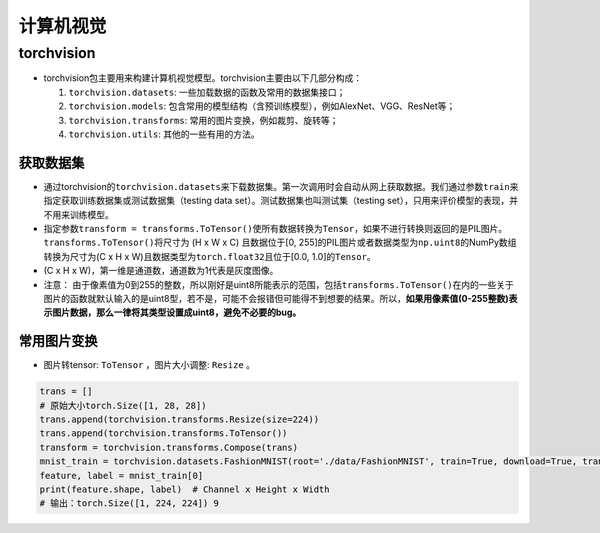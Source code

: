 ==================
计算机视觉
==================

torchvision
######################

-  torchvision包主要用来构建计算机视觉模型。torchvision主要由以下几部分构成：

   1. ``torchvision.datasets``: 一些加载数据的函数及常用的数据集接口；

   2. ``torchvision.models``:
      包含常用的模型结构（含预训练模型），例如AlexNet、VGG、ResNet等；

   3. ``torchvision.transforms``: 常用的图片变换，例如裁剪、旋转等；

   4. ``torchvision.utils``: 其他的一些有用的方法。

获取数据集
***************************

-  通过torchvision的\ ``torchvision.datasets``\ 来下载数据集。第一次调用时会自动从网上获取数据。我们通过参数\ ``train``\ 来指定获取训练数据集或测试数据集（testing
   data set）。测试数据集也叫测试集（testing
   set），只用来评价模型的表现，并不用来训练模型。
-  指定参数\ ``transform = transforms.ToTensor()``\ 使所有数据转换为\ ``Tensor``\ ，如果不进行转换则返回的是PIL图片。\ ``transforms.ToTensor()``\ 将尺寸为
   (H x W x C) 且数据位于[0,
   255]的PIL图片或者数据类型为\ ``np.uint8``\ 的NumPy数组转换为尺寸为(C
   x H x W)且数据类型为\ ``torch.float32``\ 且位于[0.0,
   1.0]的\ ``Tensor``\ 。
-  (C x H x W)，第一维是通道数，通道数为1代表是灰度图像。
-  注意：
   由于像素值为0到255的整数，所以刚好是uint8所能表示的范围，包括\ ``transforms.ToTensor()``\ 在内的一些关于图片的函数就默认输入的是uint8型，若不是，可能不会报错但可能得不到想要的结果。所以，\ **如果用像素值(0-255整数)表示图片数据，那么一律将其类型设置成uint8，避免不必要的bug。**

常用图片变换
***************************

- 图片转tensor: ``ToTensor`` ，图片大小调整: ``Resize`` 。

.. code:: python
   
    trans = []
    # 原始大小torch.Size([1, 28, 28])
    trans.append(torchvision.transforms.Resize(size=224))
    trans.append(torchvision.transforms.ToTensor())
    transform = torchvision.transforms.Compose(trans)
    mnist_train = torchvision.datasets.FashionMNIST(root='./data/FashionMNIST', train=True, download=True, transform=transform)
    feature, label = mnist_train[0]
    print(feature.shape, label)  # Channel x Height x Width
    # 输出：torch.Size([1, 224, 224]) 9
